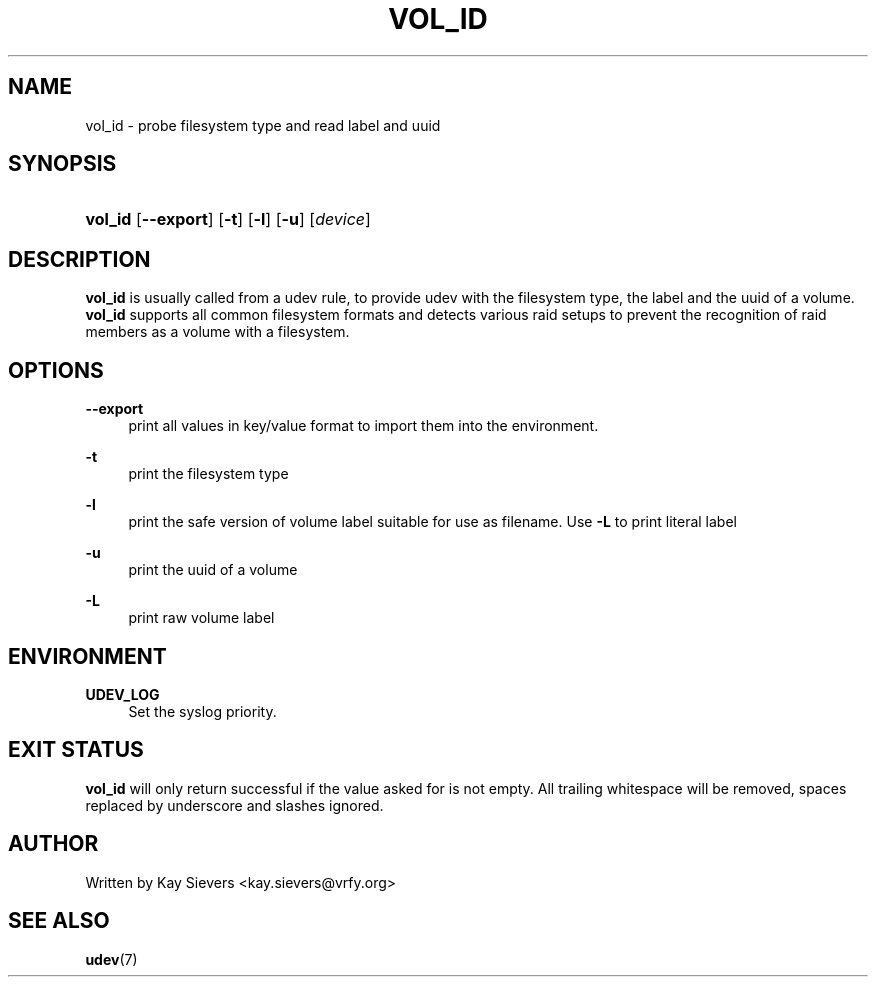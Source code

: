 .\"     Title: vol_id
.\"    Author: 
.\" Generator: DocBook XSL Stylesheets v1.72.0 <http://docbook.sf.net/>
.\"      Date: March 2006
.\"    Manual: vol_id
.\"    Source: volume_id
.\"
.TH "VOL_ID" "8" "March 2006" "volume_id" "vol_id"
.\" disable hyphenation
.nh
.\" disable justification (adjust text to left margin only)
.ad l
.SH "NAME"
vol_id \- probe filesystem type and read label and uuid
.SH "SYNOPSIS"
.HP 7
\fBvol_id\fR [\fB\-\-export\fR] [\fB\-t\fR] [\fB\-l\fR] [\fB\-u\fR] [\fIdevice\fR]
.SH "DESCRIPTION"
.PP
\fBvol_id\fR
is usually called from a udev rule, to provide udev with the filesystem type, the label and the uuid of a volume.
\fBvol_id\fR
supports all common filesystem formats and detects various raid setups to prevent the recognition of raid members as a volume with a filesystem.
.SH "OPTIONS"
.PP
\fB\-\-export\fR
.RS 4
print all values in key/value format to import them into the environment.
.RE
.PP
\fB\-t\fR
.RS 4
print the filesystem type
.RE
.PP
\fB\-l\fR
.RS 4
print the safe version of volume label suitable for use as filename. Use
\fB\-L\fR
to print literal label
.RE
.PP
\fB\-u\fR
.RS 4
print the uuid of a volume
.RE
.PP
\fB\-L\fR
.RS 4
print raw volume label
.RE
.SH "ENVIRONMENT"
.PP
\fBUDEV_LOG\fR
.RS 4
Set the syslog priority.
.RE
.SH "EXIT STATUS"
.PP
\fBvol_id\fR
will only return successful if the value asked for is not empty. All trailing whitespace will be removed, spaces replaced by underscore and slashes ignored.
.SH "AUTHOR"
.PP
Written by Kay Sievers
<kay.sievers@vrfy.org>
.SH "SEE ALSO"
.PP
\fBudev\fR(7)
